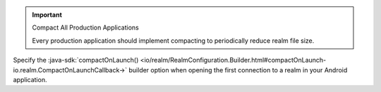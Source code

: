 .. important:: Compact All Production Applications

    Every production application should implement compacting to 
    periodically reduce realm file size.

Specify the :java-sdk:`compactOnLaunch()
<io/realm/RealmConfiguration.Builder.html#compactOnLaunch-io.realm.CompactOnLaunchCallback->`
builder option when opening the first connection to a realm in your
Android application.

